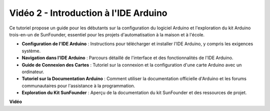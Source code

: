 Vidéo 2 - Introduction à l'IDE Arduino
=========================================

Ce tutoriel propose un guide pour les débutants sur la configuration du logiciel Arduino et l'exploration du kit Arduino trois-en-un de SunFounder, essentiel pour les projets d'automatisation à la maison et à l'école.

* **Configuration de l'IDE Arduino** : Instructions pour télécharger et installer l'IDE Arduino, y compris les exigences système.
* **Navigation dans l'IDE Arduino** : Parcours détaillé de l'interface et des fonctionnalités de l'IDE Arduino.
* **Guide de Connexion des Cartes** : Tutoriel sur la connexion et la configuration d'une carte Arduino avec un ordinateur.
* **Tutoriel sur la Documentation Arduino** : Comment utiliser la documentation officielle d'Arduino et les forums communautaires pour l'assistance à la programmation.
* **Exploration du Kit SunFounder** : Aperçu de la documentation du kit SunFounder et des ressources de projet.

**Vidéo**

.. raw:: html

    <iframe width="600" height="400" src="https://www.youtube.com/embed/9wc37PhVDis?si=GHaqRpcFbIaqZ0OY" title="YouTube video player" frameborder="0" allow="accelerometer; autoplay; clipboard-write; encrypted-media; gyroscope; picture-in-picture; web-share" allowfullscreen></iframe>

    <br/><br/>
